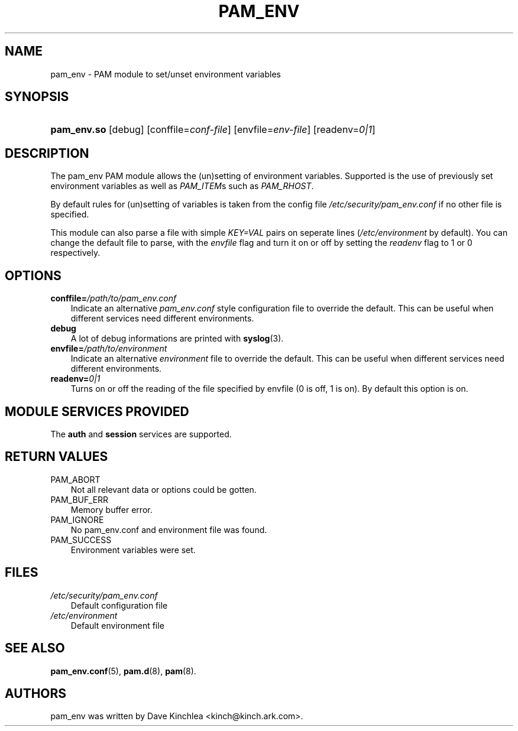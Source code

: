 .\"     Title: pam_env
.\"    Author: 
.\" Generator: DocBook XSL Stylesheets v1.70.1 <http://docbook.sf.net/>
.\"      Date: 06/02/2006
.\"    Manual: Linux\-PAM Manual
.\"    Source: Linux\-PAM Manual
.\"
.TH "PAM_ENV" "8" "06/02/2006" "Linux\-PAM Manual" "Linux\-PAM Manual"
.\" disable hyphenation
.nh
.\" disable justification (adjust text to left margin only)
.ad l
.SH "NAME"
pam_env \- PAM module to set/unset environment variables
.SH "SYNOPSIS"
.HP 11
\fBpam_env.so\fR [debug] [conffile=\fIconf\-file\fR] [envfile=\fIenv\-file\fR] [readenv=\fI0|1\fR]
.SH "DESCRIPTION"
.PP
The pam_env PAM module allows the (un)setting of environment variables. Supported is the use of previously set environment variables as well as
\fIPAM_ITEM\fRs such as
\fIPAM_RHOST\fR.
.PP
By default rules for (un)setting of variables is taken from the config file
\fI/etc/security/pam_env.conf\fR
if no other file is specified.
.PP
This module can also parse a file with simple
\fIKEY=VAL\fR
pairs on seperate lines (\fI/etc/environment\fR
by default). You can change the default file to parse, with the
\fIenvfile\fR
flag and turn it on or off by setting the
\fIreadenv\fR
flag to 1 or 0 respectively.
.SH "OPTIONS"
.TP 3n
\fBconffile=\fR\fB\fI/path/to/pam_env.conf\fR\fR
Indicate an alternative
\fIpam_env.conf\fR
style configuration file to override the default. This can be useful when different services need different environments.
.TP 3n
\fBdebug\fR
A lot of debug informations are printed with
\fBsyslog\fR(3).
.TP 3n
\fBenvfile=\fR\fB\fI/path/to/environment\fR\fR
Indicate an alternative
\fIenvironment\fR
file to override the default. This can be useful when different services need different environments.
.TP 3n
\fBreadenv=\fR\fB\fI0|1\fR\fR
Turns on or off the reading of the file specified by envfile (0 is off, 1 is on). By default this option is on.
.SH "MODULE SERVICES PROVIDED"
.PP
The
\fBauth\fR
and
\fBsession\fR
services are supported.
.SH "RETURN VALUES"
.TP 3n
PAM_ABORT
Not all relevant data or options could be gotten.
.TP 3n
PAM_BUF_ERR
Memory buffer error.
.TP 3n
PAM_IGNORE
No pam_env.conf and environment file was found.
.TP 3n
PAM_SUCCESS
Environment variables were set.
.SH "FILES"
.TP 3n
\fI/etc/security/pam_env.conf\fR
Default configuration file
.TP 3n
\fI/etc/environment\fR
Default environment file
.SH "SEE ALSO"
.PP

\fBpam_env.conf\fR(5),
\fBpam.d\fR(8),
\fBpam\fR(8).
.SH "AUTHORS"
.PP
pam_env was written by Dave Kinchlea <kinch@kinch.ark.com>.
